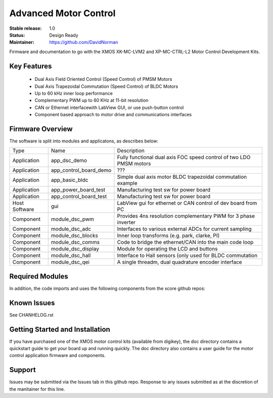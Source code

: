Advanced Motor Control 
.......................

:Stable release:  1.0

:Status:  Design Ready

:Maintainer: https://github.com/DavidNorman

Firmware and documentation to go with the XMOS XK-MC-LVM2 and XP-MC-CTRL-L2 Motor Control Development Kits.

Key Features
============

   * Dual Axis Field Oriented Control (Speed Control) of PMSM Motors
   * Dual Axis Trapezoidal Commutation (Speed Control) of BLDC Motors
   * Up to 60 kHz inner loop performance
   * Complementary PWM up to 60 KHz at 11-bit resolution  
   * CAN or Ethernet interfacewith LabView GUI, or use push-button control
   * Component based approach to motor drive and communications interfaces

Firmware Overview
=================

The software is split into modules and applicatons, as describes below:

============== ======================= =====================================================================
 Type          Name                    Description
-------------- ----------------------- ---------------------------------------------------------------------  
Application    app_dsc_demo            Fully functional dual axis FOC speed control of two LDO PMSM motors 
Application    app_control_board_demo  ???                                                                 
Application    app_basic_bldc          Simple dual axis motor BLDC trapezoidal commutation example         
Application    app_power_board_test    Manufacturing test sw for power board                               
Application    app_control_board_test  Manufacturing test sw for power board                               
Host Software  gui                     LabView gui for ethernet or CAN control of dev board from PC        
Component      module_dsc_pwm          Provides 4ns resolution complementary PWM for 3 phase inverter      
Component      module_dsc_adc          Interfaces to various external ADCs for current sampling            
Component      module_dsc_blocks       Inner loop transforms (e.g. park, clarke, PI)                       
Component      module_dsc_comms        Code to bridge the ethernet/CAN into the main code loop             
Component      module_dsc_display      Module for operating the LCD and buttons                            
Component      module_dsc_hall         Interface to Hall sensors (only used for BLDC commutation           
Component      module_dsc_qei          A single threadm, dual quadrature encoder interface                 
============== ======================= =====================================================================

Required Modules
================

In addition, the code imports and uses the following components from the xcore github repos:

============ ======================================= ============================================
 Type         Name                                   Description
------------ --------------------------------------- --------------------------------------------
 Component    git://github.com/xcore/sc_ethernet.git Ethernet MII module
 Component    git://github.com/xcore/sc_xtcp.git     TCP/IP stack
 Component    git://github.com/xcore/sc_can.git      CAN phy/mac module
 Component    ???                                    Software locks for the ethernet buffering
 Component    git://github.com/xcore/xcommon.git     Common makefile and build tools
============ ======================= ============================================================
 

Known Issues
============

See CHANHELOG.rst

Getting Started and Installation
================================

If you have purchased one of the XMOS motor control kits (available from digikey), the doc directory contains a quickstart guide to get your board up and running quickly. The doc directory also contains a user guide for the motor control application firmware and components. 

Support
=======

Issues may be submitted via the Issues tab in this github repo. Response to any issues submitted as at the discretion of the manitainer for this line.





